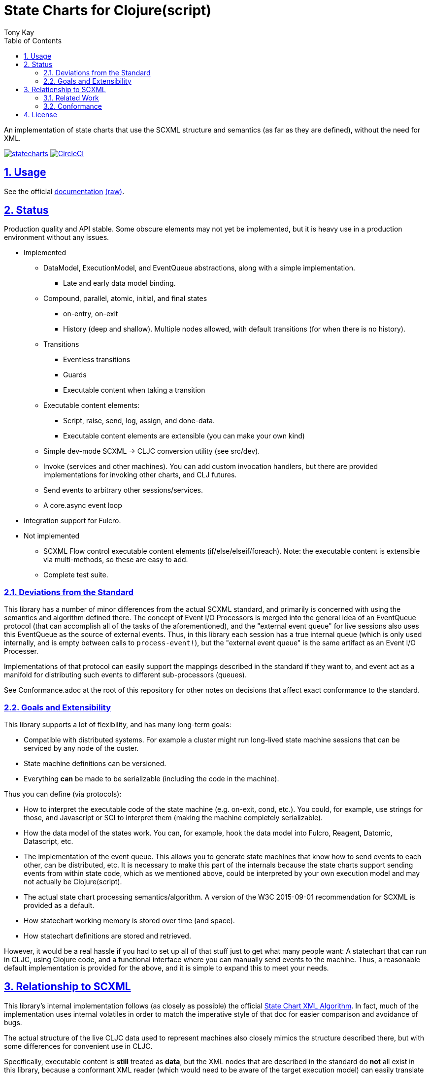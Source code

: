 = State Charts for Clojure(script)
:author: Tony Kay
:lang: en
:encoding: UTF-8
:doctype: book
:source-highlighter: coderay
:source-language: clojure
:toc: left
:toclevels: 3
:sectlinks:
:sectanchors:
:leveloffset: 1
:sectnums:
:imagesdir: images
:scriptsdir: js
:imagesoutdir: generated/images

ifdef::env-github[]
:tip-caption: :bulb:
:note-caption: :information_source:
:important-caption: :heavy_exclamation_mark:
:caution-caption: :fire:
:warning-caption: :warning:
endif::[]

ifdef::env-github[]
toc::[]
endif::[]


An implementation of state charts that use the SCXML
structure and semantics (as far as they are defined), without the need for XML.

image:https://img.shields.io/clojars/v/com.fulcrologic/statecharts.svg[link=https://clojars.org/com.fulcrologic/statecharts]
image:https://circleci.com/gh/fulcrologic/statecharts/tree/main.svg?style=svg["CircleCI", link="https://circleci.com/gh/fulcrologic/statecharts/tree/main"]


= Usage

See the official https://fulcrologic.github.io/statecharts/[documentation] link:Guide.adoc[(raw)].

= Status

Production quality and API stable. Some obscure elements may not yet be implemented, but it is heavy use in a
production environment without any issues.

* Implemented
** DataModel, ExecutionModel, and EventQueue abstractions, along with a simple implementation.
*** Late and early data model binding.
** Compound, parallel, atomic, initial, and final states
*** on-entry, on-exit
*** History (deep and shallow). Multiple nodes allowed, with default transitions (for when there is no history).
** Transitions
*** Eventless transitions
*** Guards
*** Executable content when taking a transition
** Executable content elements:
*** Script, raise, send, log, assign, and done-data.
*** Executable content elements are extensible (you can make your own kind)
** Simple dev-mode SCXML -> CLJC conversion utility (see src/dev).
** Invoke (services and other machines). You can add custom invocation handlers, but there are provided implementations
for invoking other charts, and CLJ futures.
** Send events to arbitrary other sessions/services.
** A core.async event loop
* Integration support for Fulcro.

* Not implemented
** SCXML Flow control executable content elements (if/else/elseif/foreach). Note: the executable content is extensible
via multi-methods, so these are easy to add.
** Complete test suite.

== Deviations from the Standard

This library has a number of minor differences from the actual SCXML standard, and primarily is concerned with
using the semantics and algorithm defined there. The concept of Event I/O Processors is merged into the general
idea of an EventQueue protocol (that can accomplish all of the tasks of the aforementioned), and the
"external event queue" for live sessions also uses this EventQueue as the source of external events. Thus,
in this library each session has a true internal queue (which is only used internally, and is empty between
calls to `process-event!`), but the "external event queue" is the same artifact as an Event I/O Processer.

Implementations of that protocol can easily support the mappings described in the standard if they want to, and
event act as a manifold for distributing such events to different sub-processors (queues).

See Conformance.adoc at the root of this repository for other notes on
decisions that affect exact conformance to the standard.

== Goals and Extensibility [[Goals]]

This library supports a lot of flexibility, and has many long-term goals:

* Compatible with distributed systems. For example a cluster might run long-lived state machine sessions that
  can be serviced by any node of the custer.
* State machine definitions can be versioned.
* Everything *can* be made to be serializable (including the code in the machine).

Thus you can define (via protocols):

* How to interpret the executable code of the state machine (e.g. on-exit, cond, etc.). You could, for example,
  use strings for those, and Javascript or SCI to interpret them (making the machine completely serializable).
* How the data model of the states work. You can, for example, hook the data model into Fulcro, Reagent, Datomic, Datascript, etc.
* The implementation of the event queue. This allows you to generate state machines that know how
  to send events to each other, can be distributed, etc.  It is necessary to make this part of the internals because
  the state charts support sending events from within state code, which as we mentioned above, could be interpreted
  by your own execution model and may not actually be Clojure(script).
* The actual state chart processing semantics/algorithm. A version of the W3C 2015-09-01 recommendation for SCXML is provided
  as a default.
* How statechart working memory is stored over time (and space).
* How statechart definitions are stored and retrieved.

However, it would be a real hassle if you had to set up all of that stuff just to get what many people want:
A statechart that can run in CLJC, using Clojure code, and a functional interface where you can manually
send events to the machine. Thus, a reasonable default implementation is provided for the above, and
it is simple to expand this to meet your needs.

= Relationship to SCXML

This library's internal implementation follows (as closely as possible) the official
https://www.w3.org/TR/2015/REC-scxml-20150901/#AlgorithmforSCXMLInterpretation[State Chart XML Algorithm]. In fact,
much of the implementation uses internal volatiles in order to match the imperative style of that doc for easier
comparison and avoidance of bugs.

The actual structure of the live CLJC data used to represent machines also closely mimics
the structure described there, but with some differences for convenient use in CLJC.

Specifically, executable content is *still* treated as *data*, but the XML nodes that
are described in the standard do *not* all exist in this library, because a conformant
XML reader (which would need to be aware of the target execution model) can easily
translate such nodes into the target data representation (even if that target
representation is script strings).

Some of the data model elements are also abbreviated in a similar manner. See
the docstrings for details.

Thus, if you are trying to read SCXML documents you will need to write (or find) an
XML reader that can do this interpretation.

For example, an XML reader that targets https://github.com/babashka/sci[sci] (the
Clojure interpreter) might convert the XML (where `a` and `do-something` are implied
values in the data and excution model):

[source, xml]
-----
<if cond="(= 1 a)">
  (let [b (inc a)]
    (do-something b))
</if>
-----

into (scope and args still determined by the execution model selected):

[source, clojure]
-----
;; String-based interpretation
(script {:expr
  "(if (= 1 a)
     (let [b (inc a)]
       (do-something b)))"})

;; OR eval-based
(script {:expr
  '(if (= 1 a)
     (let [b (inc a)]
       (do-something b)))})

;; OR functional
(script {:expr (fn [env {:keys [a]}]
                  (if (= 1 a)
                    (let [b (inc a)]
                      (do-something b))))})
-----

If you're using XML tools to generate you machines, though, it's probably easiest to use
`script` tags to begin with.

== Related Work

The primary alternative to this library is https://github.com/lucywang000/clj-statecharts[clj-statecharts],
which is a fine library modelled after xstate.

This library exists for the following reasons:

* At the time this library was created, https://github.com/lucywang000/clj-statecharts/[clj-statecharts] was missing features. In particular history nodes,
  which we needed. I looked at clj-statecharts in order to try to add history, but some of the internal
  decisions made it more difficult to add (with correct semantics) and the Eclipse license made it less
  appealing for internal customization as a base in commercial software (see https://www.juxt.pro/blog/prefer-mit).
* To create an SCXML-like implementation that uses the algorithm defined
  in the W3C Recommended document, and can (grow to) run (with minor transformations) SCXML docs that are
  targeted to Clojure with the semantics defined there (such as they are).
* To define more refined abstract mechanisms such that the state charts can be associated to long-lived things
  (such as a monetary transaction that happens over time) and
  be customized to interface with things like durable queues for events (e.g. AWS SQS) and
  reliable timers.
* MIT licensing instead of Eclipse.

Other related libraries and implementations:

* https://xstate.js.org/[XState] : Javascript. Could be used from CLJS.
* https://commons.apache.org/proper/commons-scxml/[Apache SCXML] : Stateful and imperative. Requires writing classes. Requires you use XML.
* https://github.com/fulcrologic/fulcro/blob/develop/src/main/com/fulcrologic/fulcro/ui_state_machines.cljc[Fulcro UI State Machines]
: A finite state machine namespace (part of Fulcro) that is tightly coupled to Fulcro's needs (full stack operation in the context of
Fulcro UI and I/O).

== Conformance

This library was written using the reference implementation described in
the https://www.w3.org/TR/scxml[SCXML standard], but without the requirement
that the machine be written in XML.

Any deviation from the standard (as far as general operation of state transitions, order
of execution of entry/exit, etc.) should be considered a bug. Note that it is possible
for a bugfix in this library to change the behavior of your code (if you wrote it in
a way that depends on the misbehavior); therefore, even though
this library does not intend to make breaking changes, it is possible that a bugfix could affect
your code's operation.

If future versions of the standard are released that cause incompatible changes, then
this library will add a new namespace for that new standard (not break versioning).

= License

MIT License

Copyright (c) 2021 Fulcrologic

Permission is hereby granted, free of charge, to any person obtaining a copy
of this software and associated documentation files (the "Software"), to deal
in the Software without restriction, including without limitation the rights
to use, copy, modify, merge, publish, distribute, sublicense, and/or sell
copies of the Software, and to permit persons to whom the Software is
furnished to do so, subject to the following conditions:

The above copyright notice and this permission notice shall be included in all
copies or substantial portions of the Software.

THE SOFTWARE IS PROVIDED "AS IS", WITHOUT WARRANTY OF ANY KIND, EXPRESS OR
IMPLIED, INCLUDING BUT NOT LIMITED TO THE WARRANTIES OF MERCHANTABILITY,
FITNESS FOR A PARTICULAR PURPOSE AND NONINFRINGEMENT. IN NO EVENT SHALL THE
AUTHORS OR COPYRIGHT HOLDERS BE LIABLE FOR ANY CLAIM, DAMAGES OR OTHER
LIABILITY, WHETHER IN AN ACTION OF CONTRACT, TORT OR OTHERWISE, ARISING FROM,
OUT OF OR IN CONNECTION WITH THE SOFTWARE OR THE USE OR OTHER DEALINGS IN THE
SOFTWARE.
